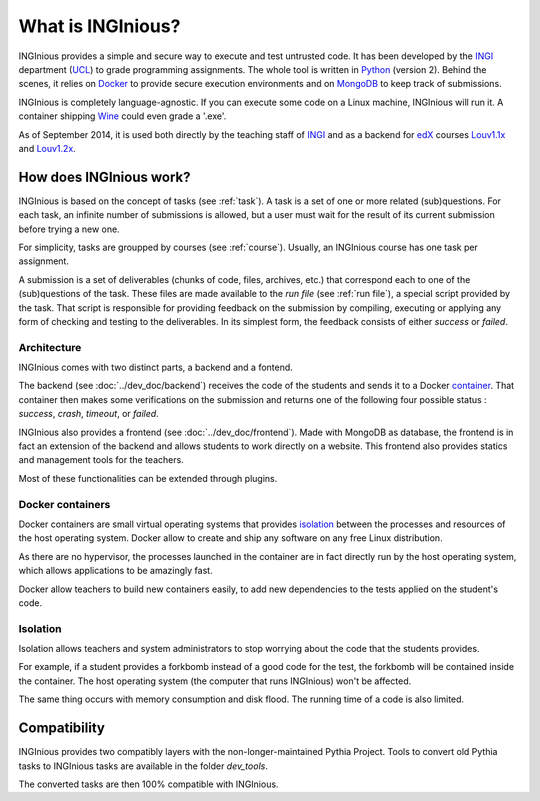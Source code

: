 What is INGInious?
==================

INGInious provides a simple and secure way to execute and test untrusted code.
It has been developed by the INGI_ department (UCL_) to grade programming assignments.
The whole tool is written in Python_ (version 2).
Behind the scenes, it relies on Docker_ to provide secure execution environments and on MongoDB_ to keep track of submissions.

INGInious is completely language-agnostic.
If you can execute some code on a Linux machine, INGInious will run it.
A container shipping Wine_ could even grade a '.exe'.

As of September 2014, it is used both directly by the teaching staff of INGI_ and as a backend for edX_ courses Louv1.1x_ and Louv1.2x_.

.. _Python: http://www.python.org
.. _Docker: https://www.docker.com
.. _INGI: http://www.uclouvain.be/ingi.html
.. _UCL: http://www.uclouvain.be
.. _MongoDB: http://www.mongodb.com
.. _Wine: http://www.winehq.org
.. _edX: https://www.edx.org
.. _Louv1.1x: https://www.edx.org/course/louvainx/louvainx-louv1-1x-paradigms-computer-2751
.. _Louv1.2x: https://www.edx.org/course/louvainx/louvainx-louv1-2x-paradigms-computer-4436


How does INGInious work?
------------------------

INGInious is based on the concept of tasks (see :ref:`task`). A task is a set of one or more related (sub)questions.
For each task, an infinite number of submissions is allowed, but a user must wait for the result of its current submission before trying a new one.

For simplicity, tasks are groupped by courses (see :ref:`course`).
Usually, an INGInious course has one task per assignment.

A submission is a set of deliverables (chunks of code, files, archives, etc.) that correspond each to one of the (sub)questions of the task.
These files are made available to the *run file* (see :ref:`run file`), a special script provided by the task.
That script is responsible for providing feedback on the submission by compiling, executing or applying any form of checking and testing to the deliverables.
In its simplest form, the feedback consists of either *success* or *failed*.

Architecture
````````````

INGInious comes with two distinct parts, a backend and a fontend.

The backend (see :doc:`../dev_doc/backend`) receives the code of the students and sends it to a Docker container_.
That container then makes some verifications on the submission and returns one of the following four possible status : *success*, *crash*, *timeout*, or *failed*.

INGInious also provides a frontend (see :doc:`../dev_doc/frontend`).
Made with MongoDB as database, the frontend is in fact an extension of the backend and allows students to work directly on a website.
This frontend also provides statics and management tools for the teachers.

Most of these functionalities can be extended through plugins.

.. _container:
.. _containers:

Docker containers
`````````````````

Docker containers are small virtual operating systems that provides isolation_ between the
processes and resources of the host operating system.
Docker allow to create and ship any software on any free Linux distribution.

As there are no hypervisor, the processes launched in the container are in fact directly
run by the host operating system, which allows applications to be amazingly fast.

Docker allow teachers to build new containers easily, to add new dependencies to the tests
applied on the student's code.

.. _isolation:

Isolation
`````````

Isolation allows teachers and system administrators to stop worrying about the code that
the students provides.

For example, if a student provides a forkbomb instead of a good code for the
test, the forkbomb will be contained inside the container. The host operating system
(the computer that runs INGInious) won't be affected.

The same thing occurs with memory consumption and disk flood. The running time of a code
is also limited.

Compatibility
-------------

INGInious provides two compatibly layers with the non-longer-maintained Pythia Project.
Tools to convert old Pythia tasks to INGInious tasks are available in the folder
`dev_tools`.

The converted tasks are then 100% compatible with INGInious.
